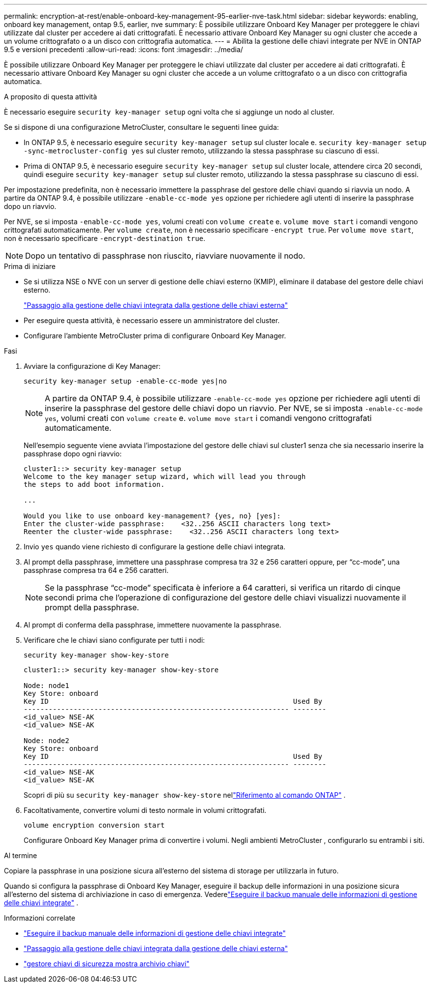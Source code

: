 ---
permalink: encryption-at-rest/enable-onboard-key-management-95-earlier-nve-task.html 
sidebar: sidebar 
keywords: enabling, onboard key management, ontap 9.5, earlier, nve 
summary: È possibile utilizzare Onboard Key Manager per proteggere le chiavi utilizzate dal cluster per accedere ai dati crittografati. È necessario attivare Onboard Key Manager su ogni cluster che accede a un volume crittografato o a un disco con crittografia automatica. 
---
= Abilita la gestione delle chiavi integrate per NVE in ONTAP 9.5 e versioni precedenti
:allow-uri-read: 
:icons: font
:imagesdir: ../media/


[role="lead"]
È possibile utilizzare Onboard Key Manager per proteggere le chiavi utilizzate dal cluster per accedere ai dati crittografati. È necessario attivare Onboard Key Manager su ogni cluster che accede a un volume crittografato o a un disco con crittografia automatica.

.A proposito di questa attività
È necessario eseguire `security key-manager setup` ogni volta che si aggiunge un nodo al cluster.

Se si dispone di una configurazione MetroCluster, consultare le seguenti linee guida:

* In ONTAP 9.5, è necessario eseguire `security key-manager setup` sul cluster locale e. `security key-manager setup -sync-metrocluster-config yes` sul cluster remoto, utilizzando la stessa passphrase su ciascuno di essi.
* Prima di ONTAP 9.5, è necessario eseguire `security key-manager setup` sul cluster locale, attendere circa 20 secondi, quindi eseguire `security key-manager setup` sul cluster remoto, utilizzando la stessa passphrase su ciascuno di essi.


Per impostazione predefinita, non è necessario immettere la passphrase del gestore delle chiavi quando si riavvia un nodo. A partire da ONTAP 9.4, è possibile utilizzare `-enable-cc-mode yes` opzione per richiedere agli utenti di inserire la passphrase dopo un riavvio.

Per NVE, se si imposta `-enable-cc-mode yes`, volumi creati con `volume create` e. `volume move start` i comandi vengono crittografati automaticamente. Per `volume create`, non è necessario specificare `-encrypt true`. Per `volume move start`, non è necessario specificare `-encrypt-destination true`.


NOTE: Dopo un tentativo di passphrase non riuscito, riavviare nuovamente il nodo.

.Prima di iniziare
* Se si utilizza NSE o NVE con un server di gestione delle chiavi esterno (KMIP), eliminare il database del gestore delle chiavi esterno.
+
link:delete-key-management-database-task.html["Passaggio alla gestione delle chiavi integrata dalla gestione delle chiavi esterna"]

* Per eseguire questa attività, è necessario essere un amministratore del cluster.
* Configurare l'ambiente MetroCluster prima di configurare Onboard Key Manager.


.Fasi
. Avviare la configurazione di Key Manager:
+
`security key-manager setup -enable-cc-mode yes|no`

+
[NOTE]
====
A partire da ONTAP 9.4, è possibile utilizzare `-enable-cc-mode yes` opzione per richiedere agli utenti di inserire la passphrase del gestore delle chiavi dopo un riavvio. Per NVE, se si imposta `-enable-cc-mode yes`, volumi creati con `volume create` e. `volume move start` i comandi vengono crittografati automaticamente.

====
+
Nell'esempio seguente viene avviata l'impostazione del gestore delle chiavi sul cluster1 senza che sia necessario inserire la passphrase dopo ogni riavvio:

+
[listing]
----
cluster1::> security key-manager setup
Welcome to the key manager setup wizard, which will lead you through
the steps to add boot information.

...

Would you like to use onboard key-management? {yes, no} [yes]:
Enter the cluster-wide passphrase:    <32..256 ASCII characters long text>
Reenter the cluster-wide passphrase:    <32..256 ASCII characters long text>
----
. Invio `yes` quando viene richiesto di configurare la gestione delle chiavi integrata.
. Al prompt della passphrase, immettere una passphrase compresa tra 32 e 256 caratteri oppure, per "`cc-mode`", una passphrase compresa tra 64 e 256 caratteri.
+
[NOTE]
====
Se la passphrase "`cc-mode`" specificata è inferiore a 64 caratteri, si verifica un ritardo di cinque secondi prima che l'operazione di configurazione del gestore delle chiavi visualizzi nuovamente il prompt della passphrase.

====
. Al prompt di conferma della passphrase, immettere nuovamente la passphrase.
. Verificare che le chiavi siano configurate per tutti i nodi:
+
`security key-manager show-key-store`

+
[listing]
----
cluster1::> security key-manager show-key-store

Node: node1
Key Store: onboard
Key ID                                                           Used By
---------------------------------------------------------------- --------
<id_value> NSE-AK
<id_value> NSE-AK

Node: node2
Key Store: onboard
Key ID                                                           Used By
---------------------------------------------------------------- --------
<id_value> NSE-AK
<id_value> NSE-AK
----
+
Scopri di più su `security key-manager show-key-store` nellink:https://docs.netapp.com/us-en/ontap-cli-9161/security-key-manager-show-key-store.html["Riferimento al comando ONTAP"^] .

. Facoltativamente, convertire volumi di testo normale in volumi crittografati.
+
`volume encryption conversion start`

+
Configurare Onboard Key Manager prima di convertire i volumi.  Negli ambienti MetroCluster , configurarlo su entrambi i siti.



.Al termine
Copiare la passphrase in una posizione sicura all'esterno del sistema di storage per utilizzarla in futuro.

Quando si configura la passphrase di Onboard Key Manager, eseguire il backup delle informazioni in una posizione sicura all'esterno del sistema di archiviazione in caso di emergenza. Vederelink:backup-key-management-information-manual-task.html["Eseguire il backup manuale delle informazioni di gestione delle chiavi integrate"] .

.Informazioni correlate
* link:backup-key-management-information-manual-task.html["Eseguire il backup manuale delle informazioni di gestione delle chiavi integrate"]
* link:delete-key-management-database-task.html["Passaggio alla gestione delle chiavi integrata dalla gestione delle chiavi esterna"]
* link:https://docs.netapp.com/us-en/ontap-cli-9161/security-key-manager-show-key-store.html["gestore chiavi di sicurezza mostra archivio chiavi"^]

